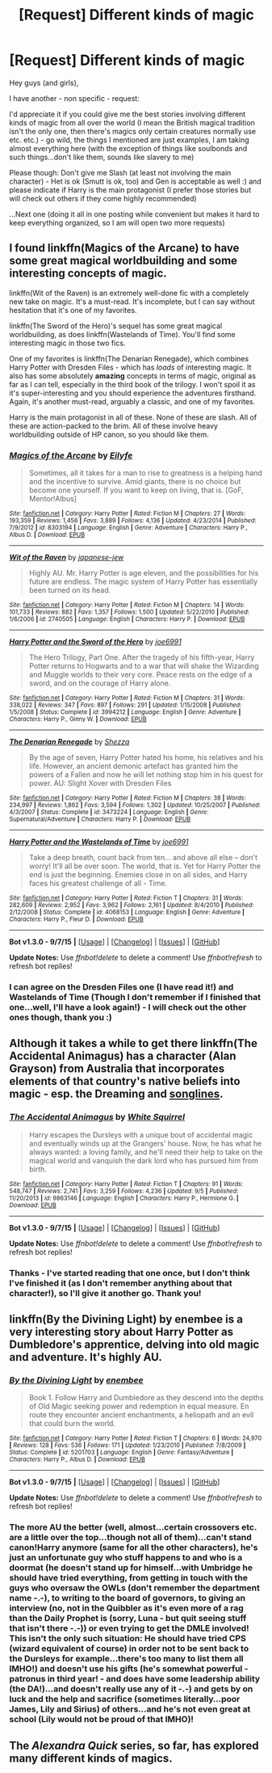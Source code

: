 #+TITLE: [Request] Different kinds of magic

* [Request] Different kinds of magic
:PROPERTIES:
:Author: Laxian
:Score: 1
:DateUnix: 1442281989.0
:DateShort: 2015-Sep-15
:FlairText: Request
:END:
Hey guys (and girls),

I have another - non specific - request:

I'd appreciate it if you could give me the best stories involving different kinds of magic from all over the world (I mean the British magical tradition isn't the only one, then there's magics only certain creatures normally use etc. etc.) - go wild, the things I mentioned are just examples, I am taking almost everything here (with the exception of things like soulbonds and such things...don't like them, sounds like slavery to me)

Please though: Don't give me Slash (at least not involving the main character) - Het is ok (Smutt is ok, too) and Gen is acceptable as well :) and please indicate if Harry is the main protagonist (I prefer those stories but will check out others if they come highly recommended)

...Next one (doing it all in one posting while convenient but makes it hard to keep everything organized, so I am will open two more requests)


** I found linkffn(Magics of the Arcane) to have some great magical worldbuilding and some interesting concepts of magic.

linkffn(Wit of the Raven) is an extremely well-done fic with a completely new take on magic. It's a must-read. It's incomplete, but I can say without hesitation that it's one of my favorites.

linkffn(The Sword of the Hero)'s sequel has some great magical worldbuilding, as does linkffn(Wastelands of Time). You'll find some interesting magic in those two fics.

One of my favorites is linkffn(The Denarian Renegade), which combines Harry Potter with Dresden Files - which has /loads/ of interesting magic. It also has some absolutely *amazing* concepts in terms of magic, original as far as I can tell, especially in the third book of the trilogy. I won't spoil it as it's super-interesting and you should experience the adventures firsthand. Again, it's another must-read, arguably a classic, and one of my favorites.

Harry is the main protagonist in all of these. None of these are slash. All of these are action-packed to the brim. All of these involve heavy worldbuilding outside of HP canon, so you should like them.
:PROPERTIES:
:Author: tusing
:Score: 3
:DateUnix: 1442289098.0
:DateShort: 2015-Sep-15
:END:

*** [[http://www.fanfiction.net/s/8303194/1/][*/Magics of the Arcane/*]] by [[https://www.fanfiction.net/u/2552465/Eilyfe][/Eilyfe/]]

#+begin_quote
  Sometimes, all it takes for a man to rise to greatness is a helping hand and the incentive to survive. Amid giants, there is no choice but become one yourself. If you want to keep on living, that is. [GoF, Mentor!Albus]
#+end_quote

^{/Site/: [[http://www.fanfiction.net/][fanfiction.net]] *|* /Category/: Harry Potter *|* /Rated/: Fiction M *|* /Chapters/: 27 *|* /Words/: 193,359 *|* /Reviews/: 1,456 *|* /Favs/: 3,889 *|* /Follows/: 4,136 *|* /Updated/: 4/23/2014 *|* /Published/: 7/9/2012 *|* /id/: 8303194 *|* /Language/: English *|* /Genre/: Adventure *|* /Characters/: Harry P., Albus D. *|* /Download/: [[http://www.p0ody-files.com/ff_to_ebook/mobile/makeEpub.php?id=8303194][EPUB]]}

--------------

[[http://www.fanfiction.net/s/2740505/1/][*/Wit of the Raven/*]] by [[https://www.fanfiction.net/u/560600/japanese-jew][/japanese-jew/]]

#+begin_quote
  Highly AU. Mr. Harry Potter is age eleven, and the possibilities for his future are endless. The magic system of Harry Potter has essentially been turned on its head.
#+end_quote

^{/Site/: [[http://www.fanfiction.net/][fanfiction.net]] *|* /Category/: Harry Potter *|* /Rated/: Fiction M *|* /Chapters/: 14 *|* /Words/: 101,733 *|* /Reviews/: 882 *|* /Favs/: 1,357 *|* /Follows/: 1,500 *|* /Updated/: 5/22/2010 *|* /Published/: 1/6/2006 *|* /id/: 2740505 *|* /Language/: English *|* /Characters/: Harry P. *|* /Download/: [[http://www.p0ody-files.com/ff_to_ebook/mobile/makeEpub.php?id=2740505][EPUB]]}

--------------

[[http://www.fanfiction.net/s/3994212/1/][*/Harry Potter and the Sword of the Hero/*]] by [[https://www.fanfiction.net/u/557425/joe6991][/joe6991/]]

#+begin_quote
  The Hero Trilogy, Part One. After the tragedy of his fifth-year, Harry Potter returns to Hogwarts and to a war that will shake the Wizarding and Muggle worlds to their very core. Peace rests on the edge of a sword, and on the courage of Harry alone.
#+end_quote

^{/Site/: [[http://www.fanfiction.net/][fanfiction.net]] *|* /Category/: Harry Potter *|* /Rated/: Fiction M *|* /Chapters/: 31 *|* /Words/: 338,022 *|* /Reviews/: 347 *|* /Favs/: 897 *|* /Follows/: 291 *|* /Updated/: 1/15/2008 *|* /Published/: 1/5/2008 *|* /Status/: Complete *|* /id/: 3994212 *|* /Language/: English *|* /Genre/: Adventure *|* /Characters/: Harry P., Ginny W. *|* /Download/: [[http://www.p0ody-files.com/ff_to_ebook/mobile/makeEpub.php?id=3994212][EPUB]]}

--------------

[[http://www.fanfiction.net/s/3473224/1/][*/The Denarian Renegade/*]] by [[https://www.fanfiction.net/u/524094/Shezza][/Shezza/]]

#+begin_quote
  By the age of seven, Harry Potter hated his home, his relatives and his life. However, an ancient demonic artefact has granted him the powers of a Fallen and now he will let nothing stop him in his quest for power. AU: Slight Xover with Dresden Files
#+end_quote

^{/Site/: [[http://www.fanfiction.net/][fanfiction.net]] *|* /Category/: Harry Potter *|* /Rated/: Fiction M *|* /Chapters/: 38 *|* /Words/: 234,997 *|* /Reviews/: 1,862 *|* /Favs/: 3,594 *|* /Follows/: 1,302 *|* /Updated/: 10/25/2007 *|* /Published/: 4/3/2007 *|* /Status/: Complete *|* /id/: 3473224 *|* /Language/: English *|* /Genre/: Supernatural/Adventure *|* /Characters/: Harry P. *|* /Download/: [[http://www.p0ody-files.com/ff_to_ebook/mobile/makeEpub.php?id=3473224][EPUB]]}

--------------

[[http://www.fanfiction.net/s/4068153/1/][*/Harry Potter and the Wastelands of Time/*]] by [[https://www.fanfiction.net/u/557425/joe6991][/joe6991/]]

#+begin_quote
  Take a deep breath, count back from ten... and above all else -- don't worry! It'll all be over soon. The world, that is. Yet for Harry Potter the end is just the beginning. Enemies close in on all sides, and Harry faces his greatest challenge of all - Time.
#+end_quote

^{/Site/: [[http://www.fanfiction.net/][fanfiction.net]] *|* /Category/: Harry Potter *|* /Rated/: Fiction T *|* /Chapters/: 31 *|* /Words/: 282,609 *|* /Reviews/: 2,952 *|* /Favs/: 3,962 *|* /Follows/: 2,161 *|* /Updated/: 8/4/2010 *|* /Published/: 2/12/2008 *|* /Status/: Complete *|* /id/: 4068153 *|* /Language/: English *|* /Genre/: Adventure *|* /Characters/: Harry P., Fleur D. *|* /Download/: [[http://www.p0ody-files.com/ff_to_ebook/mobile/makeEpub.php?id=4068153][EPUB]]}

--------------

*Bot v1.3.0 - 9/7/15* *|* [[[https://github.com/tusing/reddit-ffn-bot/wiki/Usage][Usage]]] | [[[https://github.com/tusing/reddit-ffn-bot/wiki/Changelog][Changelog]]] | [[[https://github.com/tusing/reddit-ffn-bot/issues/][Issues]]] | [[[https://github.com/tusing/reddit-ffn-bot/][GitHub]]]

*Update Notes:* Use /ffnbot!delete/ to delete a comment! Use /ffnbot!refresh/ to refresh bot replies!
:PROPERTIES:
:Author: FanfictionBot
:Score: 2
:DateUnix: 1442289154.0
:DateShort: 2015-Sep-15
:END:


*** I can agree on the Dresden Files one (I have read it!) and Wastelands of Time (Though I don't remember if I finished that one...well, I'll have a look again!) - I will check out the other ones though, thank you :)
:PROPERTIES:
:Author: Laxian
:Score: 1
:DateUnix: 1442324560.0
:DateShort: 2015-Sep-15
:END:


** Although it takes a while to get there linkffn(The Accidental Animagus) has a character (Alan Grayson) from Australia that incorporates elements of that country's native beliefs into magic - esp. the Dreaming and [[https://en.wikipedia.org/wiki/Songline][songlines]].
:PROPERTIES:
:Author: SearchAtlantis
:Score: 2
:DateUnix: 1442293854.0
:DateShort: 2015-Sep-15
:END:

*** [[http://www.fanfiction.net/s/9863146/1/][*/The Accidental Animagus/*]] by [[https://www.fanfiction.net/u/5339762/White-Squirrel][/White Squirrel/]]

#+begin_quote
  Harry escapes the Dursleys with a unique bout of accidental magic and eventually winds up at the Grangers' house. Now, he has what he always wanted: a loving family, and he'll need their help to take on the magical world and vanquish the dark lord who has pursued him from birth.
#+end_quote

^{/Site/: [[http://www.fanfiction.net/][fanfiction.net]] *|* /Category/: Harry Potter *|* /Rated/: Fiction T *|* /Chapters/: 91 *|* /Words/: 548,747 *|* /Reviews/: 2,741 *|* /Favs/: 3,259 *|* /Follows/: 4,236 *|* /Updated/: 9/5 *|* /Published/: 11/20/2013 *|* /id/: 9863146 *|* /Language/: English *|* /Characters/: Harry P., Hermione G. *|* /Download/: [[http://www.p0ody-files.com/ff_to_ebook/mobile/makeEpub.php?id=9863146][EPUB]]}

--------------

*Bot v1.3.0 - 9/7/15* *|* [[[https://github.com/tusing/reddit-ffn-bot/wiki/Usage][Usage]]] | [[[https://github.com/tusing/reddit-ffn-bot/wiki/Changelog][Changelog]]] | [[[https://github.com/tusing/reddit-ffn-bot/issues/][Issues]]] | [[[https://github.com/tusing/reddit-ffn-bot/][GitHub]]]

*Update Notes:* Use /ffnbot!delete/ to delete a comment! Use /ffnbot!refresh/ to refresh bot replies!
:PROPERTIES:
:Author: FanfictionBot
:Score: 1
:DateUnix: 1442293890.0
:DateShort: 2015-Sep-15
:END:


*** Thanks - I've started reading that one once, but I don't think I've finished it (as I don't remember anything about that character!), so I'll give it another go. Thank you!
:PROPERTIES:
:Author: Laxian
:Score: 1
:DateUnix: 1442324664.0
:DateShort: 2015-Sep-15
:END:


** linkffn(By the Divining Light) by enembee is a very interesting story about Harry Potter as Dumbledore's apprentice, delving into old magic and adventure. It's highly AU.
:PROPERTIES:
:Author: capeus
:Score: 2
:DateUnix: 1442477025.0
:DateShort: 2015-Sep-17
:END:

*** [[http://www.fanfiction.net/s/5201703/1/][*/By the Divining Light/*]] by [[https://www.fanfiction.net/u/980211/enembee][/enembee/]]

#+begin_quote
  Book 1. Follow Harry and Dumbledore as they descend into the depths of Old Magic seeking power and redemption in equal measure. En route they encounter ancient enchantments, a heliopath and an evil that could burn the world.
#+end_quote

^{/Site/: [[http://www.fanfiction.net/][fanfiction.net]] *|* /Category/: Harry Potter *|* /Rated/: Fiction T *|* /Chapters/: 6 *|* /Words/: 24,970 *|* /Reviews/: 128 *|* /Favs/: 536 *|* /Follows/: 171 *|* /Updated/: 1/23/2010 *|* /Published/: 7/8/2009 *|* /Status/: Complete *|* /id/: 5201703 *|* /Language/: English *|* /Genre/: Fantasy/Adventure *|* /Characters/: Harry P., Albus D. *|* /Download/: [[http://www.p0ody-files.com/ff_to_ebook/mobile/makeEpub.php?id=5201703][EPUB]]}

--------------

*Bot v1.3.0 - 9/7/15* *|* [[[https://github.com/tusing/reddit-ffn-bot/wiki/Usage][Usage]]] | [[[https://github.com/tusing/reddit-ffn-bot/wiki/Changelog][Changelog]]] | [[[https://github.com/tusing/reddit-ffn-bot/issues/][Issues]]] | [[[https://github.com/tusing/reddit-ffn-bot/][GitHub]]]

*Update Notes:* Use /ffnbot!delete/ to delete a comment! Use /ffnbot!refresh/ to refresh bot replies!
:PROPERTIES:
:Author: FanfictionBot
:Score: 1
:DateUnix: 1442477058.0
:DateShort: 2015-Sep-17
:END:


*** The more AU the better (well, almost...certain crossovers etc. are a little over the top...though not all of them)...can't stand canon!Harry anymore (same for all the other characters), he's just an unfortunate guy who stuff happens to and who is a doormat (he doesn't stand up for himself...with Umbridge he should have tried everything, from getting in touch with the guys who oversaw the OWLs (don't remember the department name -.-), to writing to the board of governors, to giving an interview (no, not in the Quibbler as it's even more of a rag than the Daily Prophet is (sorry, Luna - but quit seeing stuff that isn't there -.-)) or even trying to get the DMLE involved! This isn't the only such situation: He should have tried CPS (wizard equivalent of course) in order not to be sent back to the Dursleys for example...there's too many to list them all IMHO!) and doesn't use his gifts (he's somewhat powerful - patronus in third year! - and does have some leadership ability (the DA!)...and doesn't really use any of it -.-) and gets by on luck and the help and sacrifice (sometimes literally...poor James, Lily and Sirius) of others...and he's not even great at school (Lily would not be proud of that IMHO)!
:PROPERTIES:
:Author: Laxian
:Score: 1
:DateUnix: 1442622188.0
:DateShort: 2015-Sep-19
:END:


** The /Alexandra Quick/ series, so far, has explored many different kinds of magics.
:PROPERTIES:
:Author: Karinta
:Score: 1
:DateUnix: 1442293537.0
:DateShort: 2015-Sep-15
:END:
